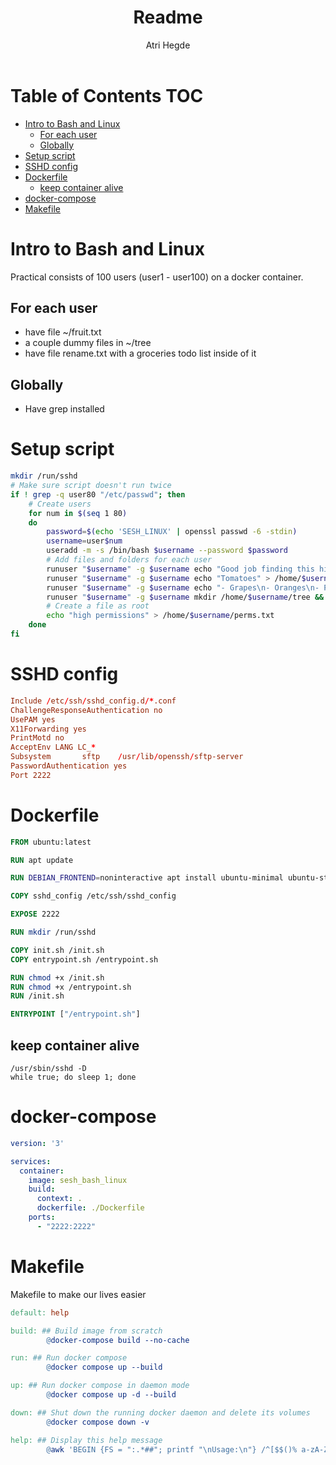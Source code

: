 #+title: Readme
#+author: Atri Hegde
#+auto_tangle: t

* Table of Contents :TOC:
- [[#intro-to-bash-and-linux][Intro to Bash and Linux]]
  - [[#for-each-user][For each user]]
  - [[#globally][Globally]]
- [[#setup-script][Setup script]]
- [[#sshd-config][SSHD config]]
- [[#dockerfile][Dockerfile]]
  - [[#keep-container-alive][keep container alive]]
- [[#docker-compose][docker-compose]]
- [[#makefile][Makefile]]

* Intro to Bash and Linux

Practical consists of 100 users (user1 - user100) on a docker container.

** For each user
- have file ~/fruit.txt
- a couple dummy files in ~/tree
- have file rename.txt with a groceries todo list inside of it

** Globally
- Have grep installed


* Setup script

#+begin_src bash :tangle init.sh :shebang #!/bin/bash
mkdir /run/sshd
# Make sure script doesn't run twice
if ! grep -q user80 "/etc/passwd"; then
    # Create users
    for num in $(seq 1 80)
    do
        password=$(echo 'SESH_LINUX' | openssl passwd -6 -stdin)
        username=user$num
        useradd -m -s /bin/bash $username --password $password
        # Add files and folders for each user
        runuser "$username" -g $username echo "Good job finding this hidden file!" > /home/$username/.hidden.txt
        runuser "$username" -g $username echo "Tomatoes" > /home/$username/fruit.txt
        runuser "$username" -g $username echo "- Grapes\n- Oranges\n- Peaches" > /home/$username/rename.txt
        runuser "$username" -g $username mkdir /home/$username/tree && echo "Just a leaf" > /home/$username/tree/leaf.txt
        # Create a file as root
        echo "high permissions" > /home/$username/perms.txt
    done
fi
#+end_src

* SSHD config

#+begin_src conf :tangle sshd_config
Include /etc/ssh/sshd_config.d/*.conf
ChallengeResponseAuthentication no
UsePAM yes
X11Forwarding yes
PrintMotd no
AcceptEnv LANG LC_*
Subsystem       sftp    /usr/lib/openssh/sftp-server
PasswordAuthentication yes
Port 2222
#+end_src

* Dockerfile

#+begin_src dockerfile :tangle Dockerfile
FROM ubuntu:latest

RUN apt update

RUN DEBIAN_FRONTEND=noninteractive apt install ubuntu-minimal ubuntu-standard vim openssl openssh-server -y

COPY sshd_config /etc/ssh/sshd_config

EXPOSE 2222

RUN mkdir /run/sshd

COPY init.sh /init.sh
COPY entrypoint.sh /entrypoint.sh

RUN chmod +x /init.sh
RUN chmod +x /entrypoint.sh
RUN /init.sh

ENTRYPOINT ["/entrypoint.sh"]
#+end_src

** keep container alive

#+begin_src shell :shebang #!/bin/bash :tangle entrypoint.sh
/usr/sbin/sshd -D
while true; do sleep 1; done
#+end_src

* docker-compose

#+begin_src yaml :tangle docker-compose.yml
version: '3'

services:
  container:
    image: sesh_bash_linux
    build:
      context: .
      dockerfile: ./Dockerfile
    ports:
      - "2222:2222"
#+end_src

* Makefile

Makefile to make our lives easier

#+begin_src makefile :tangle Makefile
default: help

build: ## Build image from scratch
		@docker-compose build --no-cache

run: ## Run docker compose
		@docker compose up --build

up: ## Run docker compose in daemon mode
		@docker compose up -d --build

down: ## Shut down the running docker daemon and delete its volumes
		@docker compose down -v

help: ## Display this help message
		@awk 'BEGIN {FS = ":.*##"; printf "\nUsage:\n"} /^[$$()% a-zA-Z_-]+:.*?##/ { printf "  \033[36m%-15s\033[0m %s\n", $$1, $$2 } /^##@/ { printf "\n\033[1m%s\033[0m\n", substr($$0, 5) } ' $(MAKEFILE_LIST)
#+end_src
